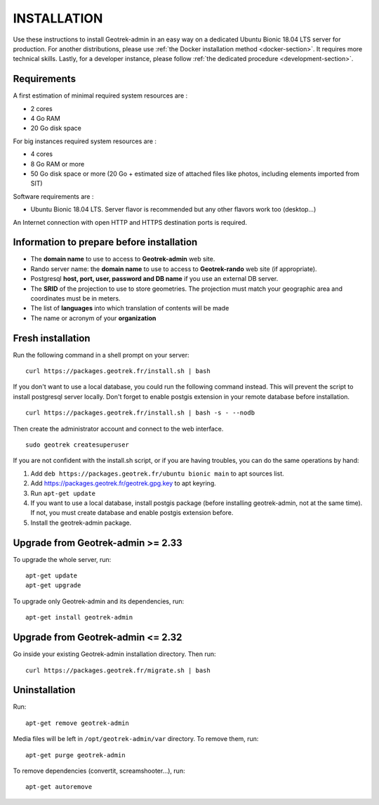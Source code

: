 ============
INSTALLATION
============

Use these instructions to install Geotrek-admin in an easy way on a dedicated Ubuntu Bionic 18.04 LTS server for production.
For another distributions, please use :ref:`the Docker installation method <docker-section>`. It requires more technical skills.
Lastly, for a developer instance, please follow :ref:`the dedicated procedure <development-section>`.


Requirements
------------

A first estimation of minimal required system resources are :

* 2 cores
* 4 Go RAM
* 20 Go disk space

For big instances required system resources are :

* 4 cores
* 8 Go RAM or more
* 50 Go disk space or more (20 Go + estimated size of attached files like photos, including elements imported from SIT)

Software requirements are :

* Ubuntu Bionic 18.04 LTS. Server flavor is recommended but any other flavors work too (desktop…)

An Internet connection with open HTTP and HTTPS destination ports is required.


Information to prepare before installation
------------------------------------------

* The **domain name** to use to access to **Geotrek-admin** web site.
* Rando server name: the **domain name** to use to access to **Geotrek-rando** web site (if appropriate).
* Postgresql **host, port, user, password and DB name** if you use an external DB server.
* The **SRID** of the projection to use to store geometries. The projection must match your geographic area and coordinates must be in meters.
* The list of **languages** into which translation of contents will be made
* The name or acronym of your **organization**


Fresh installation
------------------

Run the following command in a shell prompt on your server:

::

   curl https://packages.geotrek.fr/install.sh | bash

If you don't want to use a local database, you could run the following command instead.
This will prevent the script to install postgresql server locally.
Don't forget to enable postgis extension in your remote database before installation.

::

   curl https://packages.geotrek.fr/install.sh | bash -s - --nodb

Then create the administrator account and connect to the web interface.

::

   sudo geotrek createsuperuser

If you are not confident with the install.sh script, or if you are having troubles, you can do the same operations by hand:

1. Add ``deb https://packages.geotrek.fr/ubuntu bionic main`` to apt sources list.
2. Add https://packages.geotrek.fr/geotrek.gpg.key to apt keyring.
3. Run ``apt-get update``
4. If you want to use a local database, install postgis package (before installing geotrek-admin, not at the same time).
   If not, you must create database and enable postgis extension before.
5. Install the geotrek-admin package.


Upgrade from Geotrek-admin >= 2.33
----------------------------------

To upgrade the whole server, run:

::

   apt-get update
   apt-get upgrade

To upgrade only Geotrek-admin and its dependencies, run:

::

   apt-get install geotrek-admin


Upgrade from Geotrek-admin <= 2.32
----------------------------------

Go inside your existing Geotrek-admin installation directory. Then run:

::

   curl https://packages.geotrek.fr/migrate.sh | bash


Uninstallation
--------------

Run:

::

   apt-get remove geotrek-admin

Media files will be left in ``/opt/geotrek-admin/var`` directory. To remove them, run:

::

   apt-get purge geotrek-admin

To remove dependencies (convertit, screamshooter…), run:

::

   apt-get autoremove
